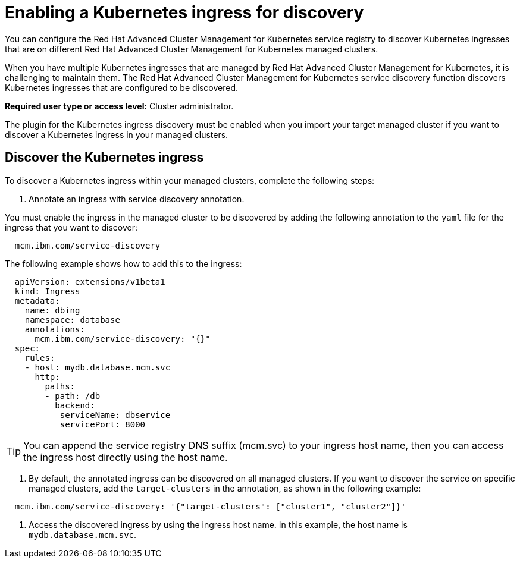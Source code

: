[#enabling-a-kubernetes-ingress-for-discovery]
= Enabling a Kubernetes ingress for discovery

You can configure the Red Hat Advanced Cluster Management for Kubernetes service registry to discover Kubernetes ingresses that are on different Red Hat Advanced Cluster Management for Kubernetes managed clusters.

When you have multiple Kubernetes ingresses that are managed by Red Hat Advanced Cluster Management for Kubernetes, it is challenging to maintain them.
The Red Hat Advanced Cluster Management for Kubernetes service discovery function discovers Kubernetes ingresses that are configured to be discovered.

*Required user type or access level:* Cluster administrator.

The plugin for the Kubernetes ingress discovery must be enabled when you import your target managed cluster if you want to discover a Kubernetes ingress in your managed clusters.

[#discover-the-kubernetes-ingress]
== Discover the Kubernetes ingress

To discover a Kubernetes ingress within your managed clusters, complete the following steps:

. Annotate an ingress with service discovery annotation.

You must enable the ingress in the managed cluster to be discovered by adding the following annotation to the `yaml` file for the ingress that you want to discover:

----
  mcm.ibm.com/service-discovery
----

The following example shows how to add this to the ingress:

----
  apiVersion: extensions/v1beta1
  kind: Ingress
  metadata:
    name: dbing
    namespace: database
    annotations:
      mcm.ibm.com/service-discovery: "{}"
  spec:
    rules:
    - host: mydb.database.mcm.svc
      http:
        paths:
        - path: /db
          backend:
           serviceName: dbservice
           servicePort: 8000
----

TIP: You can append the service registry DNS suffix (mcm.svc) to your ingress host name, then you can access the ingress host directly using the host name.

. By default, the annotated ingress can be discovered on all managed clusters.
If you want to discover the service on specific managed clusters, add the `target-clusters` in the annotation, as shown in the following example:

----
  mcm.ibm.com/service-discovery: '{"target-clusters": ["cluster1", "cluster2"]}'
----

. Access the discovered ingress by using the ingress host name.
In this example, the host name is `mydb.database.mcm.svc`.
